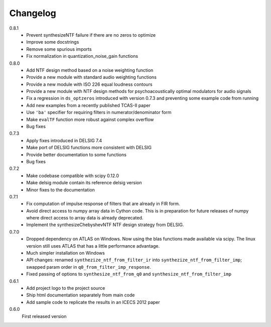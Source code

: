 Changelog
---------

0.8.1
   - Prevent synthesizeNTF failure if there are no zeros to optimize
   - Improve some docstrings
   - Remove some spurious imports
   - Fix normalization in quantization_noise_gain functions

0.8.0
   - Add NTF design method based on a noise weighting function
   - Provide a new module with standard audio weighting functions
   - Provide a new module with ISO 226 equal loudness contours
   - Provide a new module with NTF design methods for psychoacoustically
     optimal modulators for audio signals
   - Fix a regression in ``ds_optzeros`` introduced with version 0.7.3
     and preventing some example code from running
   - Add new examples from a recently published TCAS-II paper
   - Use ``'ba'`` specifier for requiring filters in numerator/denominator form
   - Make ``evalTF`` function more robust against complex overflow
   - Bug fixes

0.7.3
   - Apply fixes introduced in DELSIG 7.4
   - Make port of DELSIG functions more consistent with DELSIG
   - Provide better documentation to some functions
   - Bug fixes

0.7.2
   - Make codebase compatible with scipy 0.12.0
   - Make delsig module contain its reference delsig version
   - Minor fixes to the documentation

0.7.1
   - Fix computation of impulse response of filters that are already in
     FIR form.
   - Avoid direct access to numpy array data in Cython code. This is in
     preparation for future releases of numpy where direct access to
     array data is already deprecated.
   - Implement the synthesizeChebyshevNTF NTF design strategy from DELSIG.

0.7.0
   - Dropped dependency on ATLAS on Windows. Now using the blas functions
     made available via scipy. The linux version still uses ATLAS that has
     a little performance advantage.
   - Much simpler installation on Windows
   - API changes: renamed ``synthezize_ntf_from_filter_ir`` into
     ``synthezize_ntf_from_filter_imp``; swapped param order in
     ``q0_from_filter_imp_response``.
   - Fixed passing of options to ``synthesize_ntf_from_q0`` and
     ``synthesize_ntf_from_filter_imp``

0.6.1
   - Add project logo to the project source
   - Ship html documentation separately from main code
   - Add sample code to replicate the results in an ICECS 2012 paper

0.6.0
   First released version
